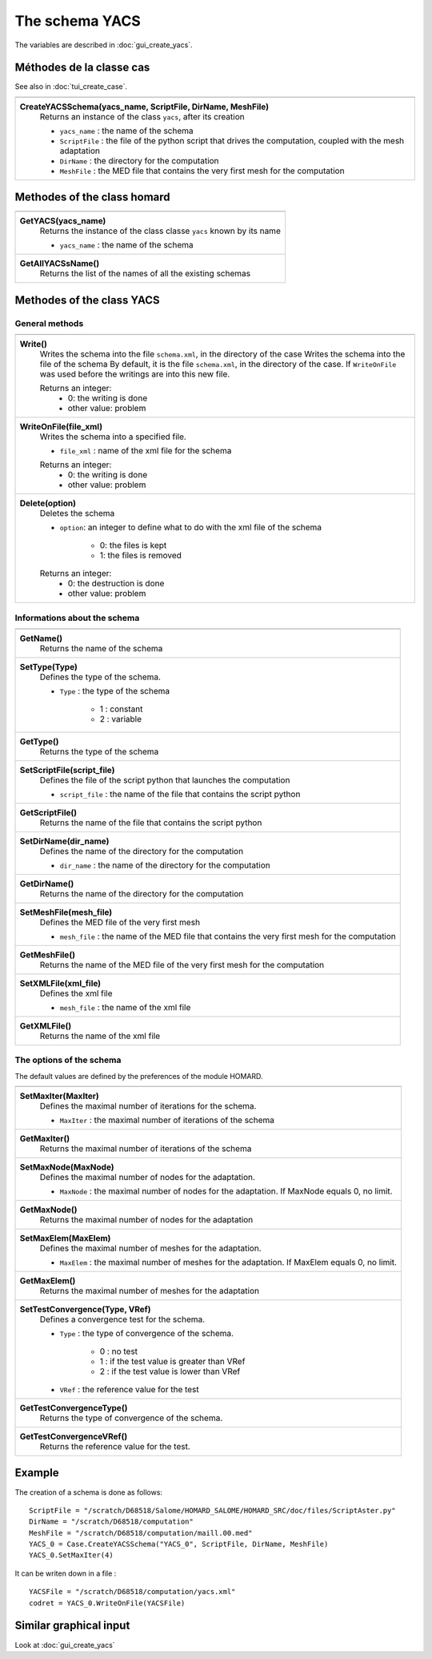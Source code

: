 .. _tui_create_yacs:

The schema YACS
###############

.. index:: single: YACS

The variables are described in :doc:`gui_create_yacs`.

Méthodes de la classe cas
*************************
See also in :doc:`tui_create_case`.

+---------------------------------------------------------------+
+---------------------------------------------------------------+
| .. module:: CreateYACSSchema                                  |
|                                                               |
| **CreateYACSSchema(yacs_name, ScriptFile, DirName, MeshFile)**|
|     Returns an instance of the class ``yacs``, after its      |
|     creation                                                  |
|                                                               |
|     - ``yacs_name`` : the name of the schema                  |
|     - ``ScriptFile`` : the file of the python script that     |
|       drives the computation, coupled with the mesh adaptation|
|     - ``DirName`` : the directory for the computation         |
|     - ``MeshFile`` : the MED file that contains the very first|
|       mesh for the computation                                |
+---------------------------------------------------------------+

Methodes of the class homard
****************************

+---------------------------------------------------------------+
+---------------------------------------------------------------+
| .. module:: GetYACS                                           |
|                                                               |
| **GetYACS(yacs_name)**                                        |
|     Returns the instance of the class classe ``yacs``         |
|     known by its name                                         |
|                                                               |
|     - ``yacs_name`` : the name of the schema                  |
+---------------------------------------------------------------+
| .. module:: GetAllYACSsName                                   |
|                                                               |
| **GetAllYACSsName()**                                         |
|     Returns the list of the names of all the existing         |
|     schemas                                                   |
+---------------------------------------------------------------+



Methodes of the class YACS
**************************

General methods
===============

+---------------------------------------------------------------+
+---------------------------------------------------------------+
| .. module:: Write                                             |
|                                                               |
| **Write()**                                                   |
|     Writes the schema into the file ``schema.xml``, in the    |
|     directory of the case                                     |
|     Writes the schema into the file of the schema             |
|     By default, it is the file ``schema.xml``, in the         |
|     directory of the case. If ``WriteOnFile`` was used before |
|     the writings are into this new file.                      |
|                                                               |
|     Returns an integer:                                       |
|         * 0: the writing is done                              |
|         * other value: problem                                |
+---------------------------------------------------------------+
| .. module:: WriteOnFile                                       |
|                                                               |
| **WriteOnFile(file_xml)**                                     |
|     Writes the schema into a specified file.                  |
|                                                               |
|     - ``file_xml`` : name of the xml file for the schema      |
|                                                               |
|     Returns an integer:                                       |
|         * 0: the writing is done                              |
|         * other value: problem                                |
+---------------------------------------------------------------+
| .. module:: Delete                                            |
|                                                               |
| **Delete(option)**                                            |
|     Deletes the schema                                        |
|                                                               |
|     - ``option``: an integer to define what to do with the    |
|       xml file of the schema                                  |
|                                                               |
|         * 0: the files is kept                                |
|         * 1: the files is removed                             |
|                                                               |
|     Returns an integer:                                       |
|         * 0: the destruction is done                          |
|         * other value: problem                                |
+---------------------------------------------------------------+


Informations about the schema
=============================

+---------------------------------------------------------------+
+---------------------------------------------------------------+
| .. module:: GetName                                           |
|                                                               |
| **GetName()**                                                 |
|     Returns the name of the schema                            |
+---------------------------------------------------------------+
| .. module:: SetType                                           |
|                                                               |
| **SetType(Type)**                                             |
|     Defines the type of the schema.                           |
|                                                               |
|     - ``Type`` : the type of the schema                       |
|                                                               |
|         * 1 : constant                                        |
|         * 2 : variable                                        |
+---------------------------------------------------------------+
| .. module:: GetType                                           |
|                                                               |
| **GetType()**                                                 |
|     Returns the type of the schema                            |
+---------------------------------------------------------------+
| .. module:: SetScriptFile                                     |
|                                                               |
| **SetScriptFile(script_file)**                                |
|     Defines the file of the script python that launches the   |
|     computation                                               |
|                                                               |
|     - ``script_file`` : the name of the file that contains    |
|       the script python                                       |
+---------------------------------------------------------------+
| .. module:: GetScriptFile                                     |
|                                                               |
| **GetScriptFile()**                                           |
|     Returns the name of the file that contains the script     |
|     python                                                    |
+---------------------------------------------------------------+
| .. module:: SetDirName                                        |
|                                                               |
| **SetDirName(dir_name)**                                      |
|     Defines the name of the directory for the computation     |
|                                                               |
|     - ``dir_name`` : the name of the directory for the        |
|       computation                                             |
+---------------------------------------------------------------+
| .. module:: GetDirName                                        |
|                                                               |
| **GetDirName()**                                              |
|     Returns the name of the directory for the computation     |
+---------------------------------------------------------------+
| .. module:: SetMeshFile                                       |
|                                                               |
| **SetMeshFile(mesh_file)**                                    |
|     Defines the MED file of the very first mesh               |
|                                                               |
|     - ``mesh_file`` : the name of the MED file that contains  |
|       the very first mesh for the computation                 |
+---------------------------------------------------------------+
| .. module:: GetMeshFile                                       |
|                                                               |
| **GetMeshFile()**                                             |
|     Returns the name of the MED file of the very first mesh   |
|     for the computation                                       |
+---------------------------------------------------------------+
| .. module:: SetXMLFile                                        |
|                                                               |
| **SetXMLFile(xml_file)**                                      |
|     Defines the xml file                                      |
|                                                               |
|     - ``mesh_file`` : the name of the xml file                |
+---------------------------------------------------------------+
| .. module:: GetXMLFile                                        |
|                                                               |
| **GetXMLFile()**                                              |
|     Returns the name of the xml file                          |
+---------------------------------------------------------------+


The options of the schema
=========================
The default values are defined by the preferences of the module HOMARD.

+---------------------------------------------------------------+
+---------------------------------------------------------------+
| .. module:: SetMaxIter                                        |
|                                                               |
| **SetMaxIter(MaxIter)**                                       |
|     Defines the maximal number of iterations for the schema.  |
|                                                               |
|     - ``MaxIter`` : the maximal number of iterations of the   |
|       schema                                                  |
+---------------------------------------------------------------+
| .. module:: GetMaxIter                                        |
|                                                               |
| **GetMaxIter()**                                              |
|     Returns the maximal number of iterations of the schema    |
+---------------------------------------------------------------+
| .. module:: SetMaxNode                                        |
|                                                               |
| **SetMaxNode(MaxNode)**                                       |
|     Defines the maximal number of nodes for the adaptation.   |
|                                                               |
|     - ``MaxNode`` : the maximal number of nodes for the       |
|       adaptation. If MaxNode equals 0, no limit.              |
+---------------------------------------------------------------+
| .. module:: GetMaxNode                                        |
|                                                               |
| **GetMaxNode()**                                              |
|     Returns the maximal number of nodes for the adaptation    |
+---------------------------------------------------------------+
| .. module:: SetMaxElem                                        |
|                                                               |
| **SetMaxElem(MaxElem)**                                       |
|     Defines the maximal number of meshes for the adaptation.  |
|                                                               |
|     - ``MaxElem`` : the maximal number of meshes for the      |
|       adaptation. If MaxElem equals 0, no limit.              |
+---------------------------------------------------------------+
| .. module:: GetMaxElem                                        |
|                                                               |
| **GetMaxElem()**                                              |
|     Returns the maximal number of meshes for the adaptation   |
+---------------------------------------------------------------+
| .. module:: SetTestConvergence                                |
|                                                               |
| **SetTestConvergence(Type, VRef)**                            |
|     Defines a convergence test for the schema.                |
|                                                               |
|     - ``Type`` : the type of convergence of the schema.       |
|                                                               |
|         * 0 : no test                                         |
|         * 1 : if the test value is greater than VRef          |
|         * 2 : if the test value is lower than VRef            |
|                                                               |
|     - ``VRef`` : the reference value for the test             |
+---------------------------------------------------------------+
| .. module:: GetTestConvergenceType                            |
|                                                               |
| **GetTestConvergenceType()**                                  |
|     Returns the type of convergence of the schema.            |
+---------------------------------------------------------------+
| .. module:: GetTestConvergenceVRef                            |
|                                                               |
| **GetTestConvergenceVRef()**                                  |
|     Returns the reference value for the test.                 |
+---------------------------------------------------------------+


Example
*******
The creation of a schema is done as follows:
::

    ScriptFile = "/scratch/D68518/Salome/HOMARD_SALOME/HOMARD_SRC/doc/files/ScriptAster.py"
    DirName = "/scratch/D68518/computation"
    MeshFile = "/scratch/D68518/computation/maill.00.med"
    YACS_0 = Case.CreateYACSSchema("YACS_0", ScriptFile, DirName, MeshFile)
    YACS_0.SetMaxIter(4)

It can be writen down in a file :
::

    YACSFile = "/scratch/D68518/computation/yacs.xml"
    codret = YACS_0.WriteOnFile(YACSFile)

Similar graphical input
***********************
Look at :doc:`gui_create_yacs`



